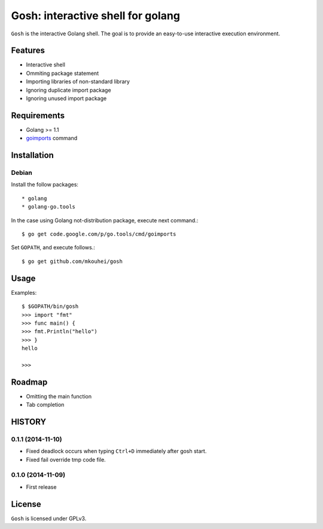 ====================================
 Gosh: interactive shell for golang
====================================

``Gosh`` is the interactive Golang shell.
The goal is to provide an easy-to-use interactive execution environment.

.. image:: https://secure.travis-ci.org/mkouhei/gosh.png
   :target: http://travis-ci.org/mkouhei/gosh

Features
--------

* Interactive shell
* Ommiting package statement
* Importing libraries of non-standard library
* Ignoring duplicate import package
* Ignoring unused import package

Requirements
------------

* Golang >= 1.1
* `goimports <http://godoc.org/code.google.com/p/go.tools/cmd/goimports>`_ command

Installation
------------

Debian
~~~~~~

Install the follow packages::

* golang
* golang-go.tools


In the case using Golang not-distribution package,
execute next command.::

  $ go get code.google.com/p/go.tools/cmd/goimports

Set ``GOPATH``, and execute follows.::

  $ go get github.com/mkouhei/gosh
  
Usage
-----

Examples::

  $ $GOPATH/bin/gosh
  >>> import "fmt"
  >>> func main() {
  >>> fmt.Println("hello")
  >>> }
  hello
  
  >>>

Roadmap
-------

* Omitting the main function
* Tab completion

HISTORY
-------

0.1.1 (2014-11-10)
~~~~~~~~~~~~~~~~~~

* Fixed deadlock occurs when typing ``Ctrl+D`` immediately after gosh start.
* Fixed fail override tmp code file.

0.1.0 (2014-11-09)
~~~~~~~~~~~~~~~~~~

* First release


License
-------

``Gosh`` is licensed under GPLv3.

